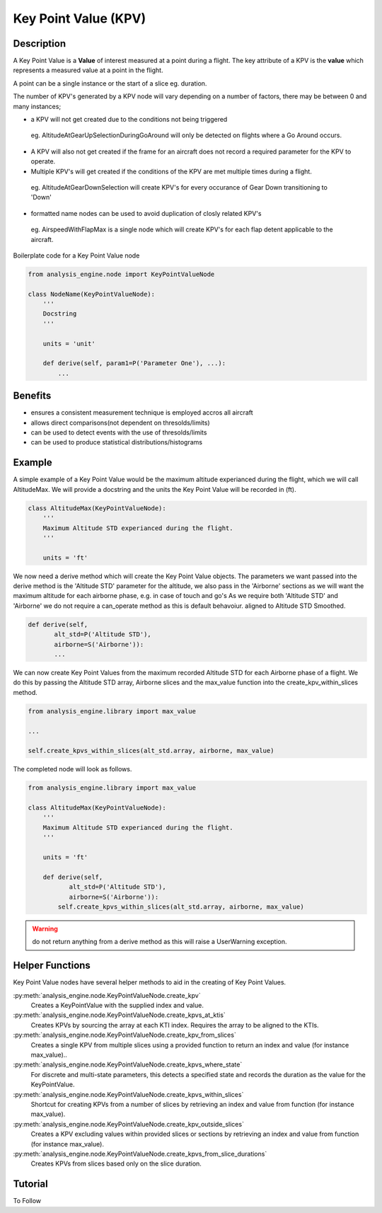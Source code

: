 .. _KeyPointValue:

=====================
Key Point Value (KPV)
=====================

-----------
Description
-----------

A Key Point Value is a **Value** of interest measured at a point during a
flight. The key attribute of a KPV is the **value** which represents a
measured value at a point in the flight.

A point can be a single instance or the start of a slice eg. duration. 

The number of KPV's generated by a KPV node will vary depending on a number
of factors, there may be between 0 and many instances;

* a KPV will not get created due to the conditions not being triggered
 
 eg. AltitudeAtGearUpSelectionDuringGoAround will only be detected on flights
 where a Go Around occurs. 
 
* A KPV will also not get created if the frame for an aircraft does not record a required parameter for the KPV to operate.
* Multiple KPV's will get created if the conditions of the KPV are met multiple times during a flight.
 
 eg. AltitudeAtGearDownSelection will create KPV's for every occurance of Gear Down transitioning to 'Down'
 
* formatted name nodes can be used to avoid duplication of closly related KPV's
 
 eg. AirspeedWithFlapMax is a single node which will create KPV's for each flap detent applicable to the aircraft.


Boilerplate code for a Key Point Value node

.. code-block:: python

    from analysis_engine.node import KeyPointValueNode

    class NodeName(KeyPointValueNode):
        '''
        Docstring
        '''
    
        units = 'unit'
    
        def derive(self, param1=P('Parameter One'), ...):
            ...

--------
Benefits
--------

* ensures a consistent measurement technique is employed accros all aircraft
* allows direct comparisons(not dependent on thresolds/limits)
* can be used to detect events with the use of thresolds/limits
* can be used to produce statistical distributions/histograms

-------
Example
-------

A simple example of a Key Point Value would be the maximum altitude experianced during the flight, which we will call AltitudeMax. We will provide a docstring and the units the Key Point Value will be recorded in (ft).

.. code-block:: python

    class AltitudeMax(KeyPointValueNode):
        '''
        Maximum Altitude STD experianced during the flight.
        '''
    
        units = 'ft'

We now need a derive method which will create the Key Point Value objects. The parameters we want passed into the derive method is the 'Altitude STD' parameter for the altitude, we also pass in the 'Airborne' sections as we will want the maximum altitude for each airborne phase, e.g. in case of touch and go's
As we require both 'Altitude STD' and 'Airborne' we do not require a can_operate method as this is default behavoiur.
aligned to Altitude STD Smoothed.

.. code-block:: python

    def derive(self, 
           alt_std=P('Altitude STD'),
           airborne=S('Airborne')):
           ...

We can now create Key Point Values from the maximum recorded Altitude STD for each Airborne phase of a flight. We do this by passing the Altitude STD array, Airborne slices and the max_value function into the create_kpv_within_slices method.

.. code-block:: python

    from analysis_engine.library import max_value
    
    ...
    
    self.create_kpvs_within_slices(alt_std.array, airborne, max_value)

The completed node will look as follows.

.. code-block:: python

    from analysis_engine.library import max_value

    class AltitudeMax(KeyPointValueNode):
        '''
        Maximum Altitude STD experianced during the flight.
        '''
    
        units = 'ft'
    
        def derive(self, 
               alt_std=P('Altitude STD'),
               airborne=S('Airborne')):
            self.create_kpvs_within_slices(alt_std.array, airborne, max_value)

.. warning::
   do not return anything from a derive method as this will raise a UserWarning exception.

----------------
Helper Functions
----------------

Key Point Value nodes have several helper methods to aid in the creating of Key Point Values.

:py:meth:`analysis_engine.node.KeyPointValueNode.create_kpv`
    Creates a KeyPointValue with the supplied index and value.
 
:py:meth:`analysis_engine.node.KeyPointValueNode.create_kpvs_at_ktis`
    Creates KPVs by sourcing the array at each KTI index. Requires the array to be aligned to the KTIs.

:py:meth:`analysis_engine.node.KeyPointValueNode.create_kpv_from_slices`
    Creates a single KPV from multiple slices using a provided function to return an index and value (for instance max_value)..

:py:meth:`analysis_engine.node.KeyPointValueNode.create_kpvs_where_state`
    For discrete and multi-state parameters, this detects a specified state and records the duration as the value for the KeyPointValue.

:py:meth:`analysis_engine.node.KeyPointValueNode.create_kpvs_within_slices`
    Shortcut for creating KPVs from a number of slices by retrieving an index and value from function (for instance max_value).

:py:meth:`analysis_engine.node.KeyPointValueNode.create_kpv_outside_slices`
    Creates a KPV excluding values within provided slices or sections by retrieving an index and value from function (for instance max_value).

:py:meth:`analysis_engine.node.KeyPointValueNode.create_kpvs_from_slice_durations`
    Creates KPVs from slices based only on the slice duration.

--------
Tutorial
--------

To Follow
